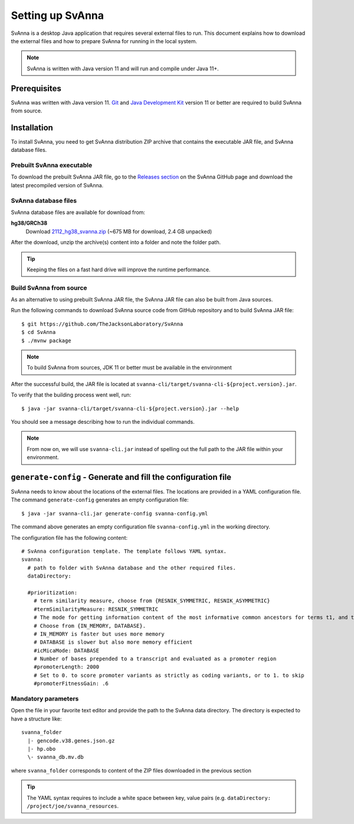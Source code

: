 .. _rstsetup:

=================
Setting up SvAnna
=================

SvAnna is a desktop Java application that requires several external files to run. This document explains how to download
the external files and how to prepare SvAnna for running in the local system.

.. note::
  SvAnna is written with Java version 11 and will run and compile under Java 11+.

Prerequisites
^^^^^^^^^^^^^

SvAnna was written with Java version 11.
`Git <https://git-scm.com/book/en/v2>`_ and
`Java Development Kit <https://www.oracle.com/java/technologies/javase-downloads.html>`_ version 11 or better
are required to build SvAnna from source.

Installation
^^^^^^^^^^^^

To install SvAnna, you need to get SvAnna distribution ZIP archive that contains the executable JAR file, and SvAnna
database files.


Prebuilt SvAnna executable
~~~~~~~~~~~~~~~~~~~~~~~~~~~

To download the prebuilt SvAnna JAR file, go to the
`Releases section <https://github.com/TheJacksonLaboratory/SvAnna/releases>`_
on the SvAnna GitHub page and download the latest precompiled version of SvAnna.


SvAnna database files
~~~~~~~~~~~~~~~~~~~~~~~~~

SvAnna database files are available for download from:

**hg38/GRCh38**
  Download `2112_hg38_svanna.zip <https://svanna.s3.amazonaws.com/2112_hg38_svanna.zip>`_ (~675 MB for download,  2.4 GB unpacked)

After the download, unzip the archive(s) content into a folder and note the folder path.

.. tip::
  Keeping the files on a fast hard drive will improve the runtime performance.


Build SvAnna from source
~~~~~~~~~~~~~~~~~~~~~~~~

As an alternative to using prebuilt SvAnna JAR file, the SvAnna JAR file can also be built from Java sources.

Run the following commands to download SvAnna source code from GitHub repository and to build SvAnna JAR file::

  $ git https://github.com/TheJacksonLaboratory/SvAnna
  $ cd SvAnna
  $ ./mvnw package

.. note::
  To build SvAnna from sources, JDK 11 or better must be available in the environment

After the successful build, the JAR file is located at ``svanna-cli/target/svanna-cli-${project.version}.jar``.

To verify that the building process went well, run::

  $ java -jar svanna-cli/target/svanna-cli-${project.version}.jar --help

You should see a message describing how to run the individual commands.

.. note::
  From now on, we will use ``svanna-cli.jar`` instead of spelling out the full path to the JAR file within your environment.

.. _generate-config-ref:

``generate-config`` - Generate and fill the configuration file
^^^^^^^^^^^^^^^^^^^^^^^^^^^^^^^^^^^^^^^^^^^^^^^^^^^^^^^^^^^^^^

SvAnna needs to know about the locations of the external files. The locations are provided in a YAML configuration file.
The command ``generate-config`` generates an empty configuration file::

  $ java -jar svanna-cli.jar generate-config svanna-config.yml


The command above generates an empty configuration file ``svanna-config.yml`` in the working directory.

The configuration file has the following content::

  # SvAnna configuration template. The template follows YAML syntax.
  svanna:
    # path to folder with SvAnna database and the other required files.
    dataDirectory:

    #prioritization:
      # term similarity measure, choose from {RESNIK_SYMMETRIC, RESNIK_ASYMMETRIC}
      #termSimilarityMeasure: RESNIK_SYMMETRIC
      # The mode for getting information content of the most informative common ancestors for terms t1, and t2.
      # Choose from {IN_MEMORY, DATABASE}.
      # IN_MEMORY is faster but uses more memory
      # DATABASE is slower but also more memory efficient
      #icMicaMode: DATABASE
      # Number of bases prepended to a transcript and evaluated as a promoter region
      #promoterLength: 2000
      # Set to 0. to score promoter variants as strictly as coding variants, or to 1. to skip
      #promoterFitnessGain: .6


Mandatory parameters
~~~~~~~~~~~~~~~~~~~~

Open the file in your favorite text editor and provide the path to the SvAnna data directory.
The directory is expected to have a structure like::

    svanna_folder
      |- gencode.v38.genes.json.gz
      |- hp.obo
      \- svanna_db.mv.db

where ``svanna_folder`` corresponds to content of the ZIP files downloaded in the previous section

.. tip::
  The YAML syntax requires to include a white space between key, value pairs (e.g. ``dataDirectory: /project/joe/svanna_resources``.
